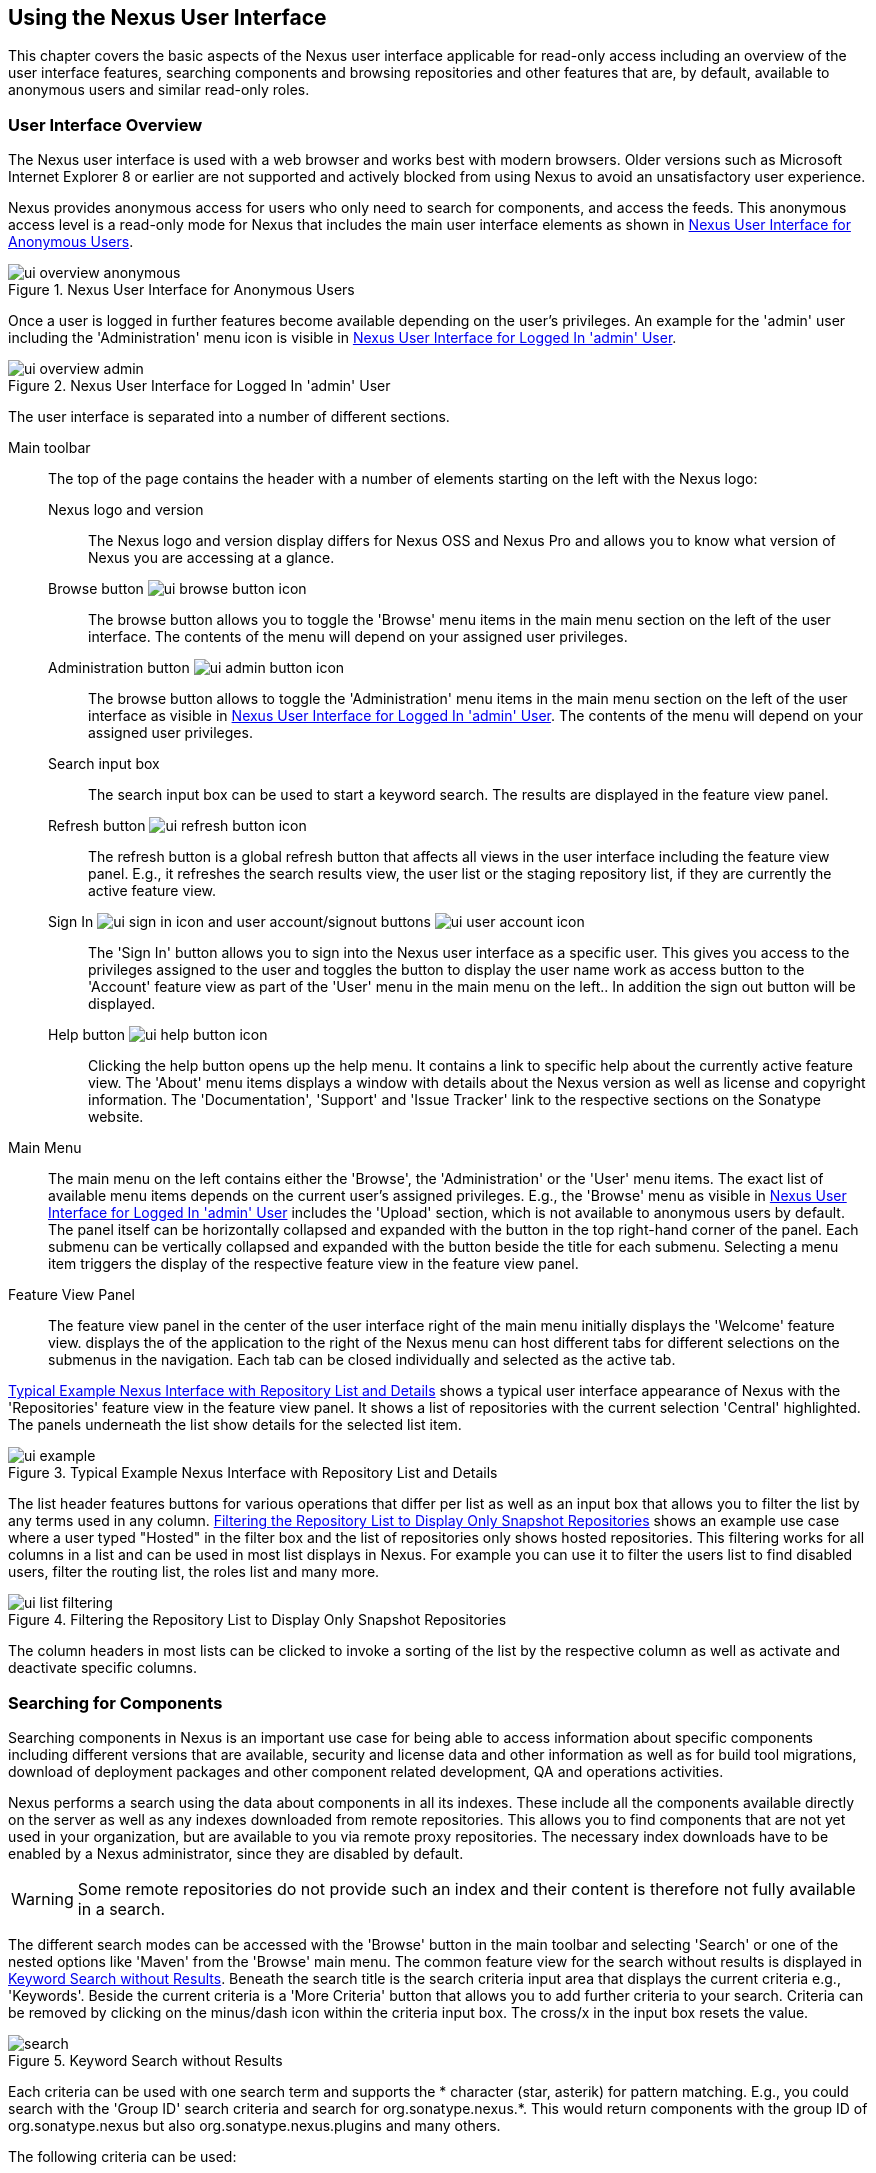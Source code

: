 [[using]]
== Using the Nexus User Interface

This chapter covers the basic aspects of the Nexus user interface
applicable for read-only access including an overview of the user
interface features, searching components and browsing repositories and
other features that are, by default, available to anonymous users and
similar read-only roles.

////
tbd administrative tasks in admin chapter .. add link once up
////

[[using-sect-intro]]
=== User Interface Overview

The Nexus user interface is used with a web browser and works best
with modern browsers. Older versions such as Microsoft Internet
Explorer 8 or earlier are not supported and actively blocked from
using Nexus to avoid an unsatisfactory user experience. 

Nexus provides anonymous access for users who only need to search for
 components, and access the feeds. This anonymous access level is a
read-only mode for Nexus that includes the main user interface
 elements as shown in <<fig-ui-overview-anonymous>>.

[[fig-ui-overview-anonymous]]
.Nexus User Interface for Anonymous Users
image::figs/web/ui-overview-anonymous.png[scale=45]

Once a user is logged in further features become available depending
on the user's privileges. An example for the 'admin' user including
the 'Administration' menu icon is visible in
<<fig-ui-overview-admin>>.

[[fig-ui-overview-admin]]
.Nexus User Interface for Logged In 'admin' User
image::figs/web/ui-overview-admin.png[scale=45]

The user interface is separated into a number of different
sections. 

Main toolbar::

The top of the page contains the header with a number of elements
starting on the left with the Nexus logo:

Nexus logo and version;; The Nexus logo and version display differs for
Nexus OSS and Nexus Pro and allows you to know what
version of Nexus you are accessing at a glance.

Browse button image:figs/web/ui-browse-button-icon.png[scale=50];; The
browse button allows you to toggle the 'Browse' menu items in the main
menu section on the left of the user interface. The contents of the
menu will depend on your assigned user privileges.

Administration button image:figs/web/ui-admin-button-icon.png[scale=50];;
 The browse button allows to toggle the 'Administration' menu items in
 the main menu section on the left of the user interface as visible in
 <<fig-ui-overview-admin>>. The contents of the menu will depend on
 your assigned user privileges.

Search input box;; The search input box can be used to start a keyword
search. The results are displayed in the feature view panel.

Refresh button image:figs/web/ui-refresh-button-icon.png[scale=50];; The
refresh button is a global refresh button that affects all views in
the user interface including the feature view panel. E.g., it
refreshes the search results view, the user list or the staging
repository list, if they are currently the active feature view.

Sign In image:figs/web/ui-sign-in-icon.png[scale=50] and user account/signout buttons image:figs/web/ui-user-account-icon.png[scale=50];; The 'Sign
In' button allows you to sign into the Nexus user interface as a
specific user. This gives you access to the privileges assigned to the
user and toggles the button to display the user name work as access
button to the 'Account' feature view as part of the 'User' menu in
the main menu on the left.. In addition the sign out button
will be displayed.


Help button image:figs/web/ui-help-button-icon.png[scale=50];; Clicking the
 help button opens up the help menu.  It contains a link to specific
 help about the currently active feature view. The 'About' menu items
 displays a window with details about the Nexus version as well as
 license and copyright information. The 'Documentation', 'Support' and
 'Issue Tracker' link to the respective sections on the Sonatype
 website.

Main Menu::

The main menu on the left contains either the 'Browse', the
'Administration' or the 'User' menu items. The exact list of available
menu items depends on the current user's assigned privileges. E.g.,
the 'Browse' menu as visible in <<fig-ui-overview-admin>> includes the
'Upload' section, which is not available to anonymous users by
default.  The panel itself can be horizontally collapsed and expanded
with the button in the top right-hand corner of the panel. Each
submenu can be vertically collapsed and expanded with the button
beside the title for each submenu. Selecting a menu item triggers the
display of the respective feature view in the feature view panel.

Feature View Panel::

The feature view panel in the center of the user interface right of
the main menu initially displays the 'Welcome' feature view. displays
the of the application to the right of the Nexus menu can host
different tabs for different selections on the submenus in the
navigation. Each tab can be closed individually and selected as the
active tab.

<<fig-ui-example>> shows a typical user
interface appearance of Nexus with the 'Repositories' feature view in
the feature view panel. It shows a list of repositories with the
current selection 'Central' highlighted. The panels underneath the list show
details for the selected list item. 

[[fig-ui-example]]
.Typical Example Nexus Interface with Repository List and Details
image::figs/web/ui-example.png[scale=40]

The list header features buttons for various operations that differ
per list as well as an input box that allows you to filter the list by
any terms used in any column. <<fig-ui-list-filtering>> shows an
example use case where a user typed "Hosted" in the filter box and the
list of repositories only shows hosted repositories. This filtering
works for all columns in a list and can be used in most list displays
in Nexus. For example you can use it to filter the users list to find
disabled users, filter the routing list, the roles list and many more.


[[fig-ui-list-filtering]]
.Filtering the Repository List to Display Only Snapshot Repositories
image::figs/web/ui-list-filtering.png[scale=50]

The column headers in most lists can be clicked to invoke a sorting of
the list by the respective column as well as activate and deactivate
specific columns.


[[search-components]]
=== Searching for Components

Searching components in Nexus is an important use case for being able
to access information about specific components including different
versions that are available, security and license data and other
information as well as for build tool migrations, download of
deployment packages and other component related development, QA and
operations activities.

Nexus performs a search using the data about components in all its
indexes. These include all the components available directly on the
server as well as any indexes downloaded from remote
repositories. This allows you to find components that are not yet used
in your organization, but are available to you via remote proxy
repositories. The necessary index downloads have to be enabled by a
Nexus administrator, since they are disabled by default.

WARNING: Some remote repositories do not provide such an index and
their content is therefore not fully available in a search.

////
tbd add link to index download section in administration chapter
////

The different search modes can be accessed with the 'Browse' button in
the main toolbar and selecting 'Search' or one of the nested options
like 'Maven' from the 'Browse' main menu. The common feature view for
the search without results is displayed in <<fig-search>>.  Beneath
the search title is the search criteria input area that displays the
current criteria e.g., 'Keywords'. Beside the current criteria is a
'More Criteria' button that allows you to add further criteria to your
search. Criteria can be removed by clicking on the minus/dash icon
within the criteria input box. The cross/x in the input box resets the
value.


[[fig-search]]
.Keyword Search without Results 
image::figs/web/search.png[scale=40]

Each criteria can be used with one search term and supports the *
character (star, asterik) for pattern matching. E.g., you could search with
the 'Group ID' search criteria and search for
+org.sonatype.nexus.*+. This would return components with the group ID
of +org.sonatype.nexus+ but also +org.sonatype.nexus.plugins+ and many
others.

The following criteria can be used:

Artifact ID:: The Maven +artifactId+ for a component. Other build
systems call this differently e.g. +name+ for Apache Ivy and Gradle,
and +module+ for Groovy Grape.

Classifier:: The Maven 'classifier' for a component. Common values are
+javadoc+, +sources+ or +tests+. 

Class Name:: The name of a class file within a component.

Format:: The format of the repository in which to look for a
component.

Group ID:: The Maven +groupId+ for a component. Other build systems
call this differently e.g. +org+ for Apache Ivy and +group+ for Gradle
and Groovy Grape.
 
Keyword:: A keyword that is contain in the component identifier.

Packaging:: The Maven +packaging+ for a component, which is +jar+ by
default. Other values as used in Maven and other build tools are
+ear+, '+war+, +maven-plugin+, +pom+, +ejb+, +zip+, +tar.gz+, +aar+
and many others.

SHA-1:: A sha1 checksum of the component file.

Version:: The Maven +version+ for a component. Other build
systems call this differently e.g. +rev+ for Apache Ivy or use the
same term.

Once you have provided a search term in a criteria input field like
the 'Keywords' criteria in the 'Search' feature view, the results
become visible in the 'Component' list. The components are listed with
their identifier and sorted alphabetically. The top of the list
includes a paging navigation with controls for the first, previous,
next and last pages as well as a numeric page input and a refresh
button.

Selecting a component in the list displays component details in the
list to the right. This details view shows the various versions of the
component in a list and more information about the selected component
in a number of tabs like 'Info' and 'Maven' below the list. A full
search results feature view with a component list, a component detail
and version and a selected version is displayed in
<<fig-search-results>>.

////
tbd ... more about the tabs in later sections .. link to them once we got them
////

[[fig-search-results]]
.Results of an Component Search for +junit+ and a selection of +junit:junit+
image::figs/web/search-results.png[scale=35]

The component detail view contains an overview with the 'Group' and
'Name' identifiers.

The 'Most popular version' displays the version that has the most
downloads by all users accessing the Central Repository. This data can
help with the selection of an appropriate version to use for a
particular component version.


The list of component versions uses the following columns:

Version:: The version of the component.

Name:: The name of the component. Depending on the repository format
this component is located in it can be equivalent to e.g. the
+artifactId' value in a Maven 2 repository.

Repository:: The repository that contains the component.

Age:: The 'Age' column displays the age of the component version being
available on the Central Repository. Since most components are
published to the Central Repository when released, this age gives you
a good indication of the actual time since the release of the
component.

Popularity:: The 'Popularity' column shows a relative popularity as
compared to the other component versions. This can give you a good
idea on the adoption rate of a new release. For example if a newer
version has a high age value, but a low popularity compared to an
older version, you might want to check the upstream project and see if
there is any issues stopping other users from upgrading that might
affect you as well. Another reason could be that the new version does
not provide signifcant improvements to warrant an upgrade for most
users.

////
The 'Security Issues' column shows the number of known security issues
for the specific component. The 'License Threat' column shows a colored
square with blue indicating no license threat and yellow, orange and
red indicating increased license threats. More information about both
indicators can be seen in the 'Component Info' panel below the list of
components for the specific component.

The 'Download' column provides download links for all the available
components.
////

Each of the columns in the component detail list can be used to sort
the table in 'Ascending' or 'Descending' order. In addition, you can
choose to add and remove colums with the sort and column drop-down
options or group by a field.

==== Keyword Search

The main toolbar visible in <<fig-ui-overview-anonymous>> or
<<fig-ui-overview-admin>> includes a 'quick search' text input
field. Type your search term and press 'enter' and Nexus performs a
keyword search. It will locate all components with the search term in
the groupId or artifactId component coordinate. and display a list of
components in the feature view panel. Once you select a component, a
list of all component versions will be displayed to the right of the
list of components. An example result from a search for +junit+ and a
selection of the +junit:junit+ component identifier is displayed in
<<fig-search-results>>.

Additionally the keyword search can be accessed with the 'Browse'
button in the main toolbar and selecting 'Search' from the 'Browse'
main menu. The search term can be provided in the 'Keyword' input
field in the 'Search' feature view.

==== Class Name Search

Rather than looking at the coordinates of a component, the 'Class
Name' search will look at the contents of the component and look for Java
class files with the specified name. You can perform a class name search
by clicking on 'Class Name' in the 'Search' sub menu of the 'Browse'
main menu and providing the class name in the input field.

For example, try a search for a class name of +Pair+ to see how many
library authors saw a need to implement such a class, saving you from
potentially implementing yet another version. You will find that the component
+org.apache.commons:commons-lang3+ presents a valid choice to gain
access to a 'Pair' class.

==== Maven Search

The 'Maven' search allows a search using the Maven coordinatess of a
component. These are 'Group ID' (groupId), 'Artifact ID' (artifactId),
'Version' (version), 'Classifier' (classifier), and 'Packaging'
(packaging).

You can access the 'Maven' search by clicking on 'Class Name' in the
'Search' sub menu of the 'Browse' main menu. At a minimum you need to
specify a group, component, or version in your search. An example
search would be with an Artifact ID +guice+ and a Classifier +no_aop+
or a group of +org.glassfish.main.admingui+ and a packaging +war+.

TIP: The Maven repository format is well supported by many other
tools like Apache Ivy, Eclipse Aether, Gradle, SBT, Leiningent and
others. The results of a Maven search are therefore easily accessible
to all these tools as well.


==== SHA-1 Search

Sometimes it is necessary to determine the version of a component,
where you only have access to the binary file without any detailed
component coordinate or version information. When attempting this
identification and neither the filename nor the contents of the
manfest file in the jar or similar content contain any useful
information about the exact version of the component, you can use
'SHA-1' search to identify the component.

Create a sha1 checksum, e.g., with the +sha1sum+ command available on
Linux or OSX or +fciv+ on Windows, and use the created string in a
'SHA-1' search. You can access it by clicking on 'SHA-1' in the
'Search' sub menu of the 'Browse' main menu.

The search will return a result, which will provide you with the
coordinates to replace the jar file with a dependency declaration.

TIP: The SHA-1 search can be a huge timesaver when migrating from a
legacy build system, where the used libraries are checked into the
version control system as binary components with no version
information available.

[[custom-search]]
==== Custom Search

A configurable search using the criteria you select is availble via
the 'Custom' menu item in the 'Search' section of the 'Browse' main
menu. Initially it has no criteria and it allows you to create a
search with criteria you add with the 'More Criteria' button.


/////

Metadata Search:: Search for components with specific metadata
properties is documented in <<sect-metadata-search>>.


[[sect-metadata-search]]
==== Searching Artifact Metadata
image:figs/web/nexus-pro-icon.png[scale=50] | image:figs/web/nexus-clm-icon.png[scale=50]


To search for components with specific metadata, click on the 'Advanced
Search' link directly below the search field in the 'Artifact Search'
submenu of the Nexus menu. This opens the 'Search' panel and allows
you to select 'Metadata Search' in the search type drop-down as shown
in <<fig-using-search-metadata>>.

[[fig-using-search-metadata]]
.Searching Artifact Metadata
image::figs/web/meta_search-selection.png[scale=60]

Once you select the metadata search you will see two search fields and
an operator drop-down. The two search fields are the key and value of
the metadata for which you are searching. The operator drop-down can be set
to 'Equals', 'Matches', 'Key Defined', or 'Not Equal'. 'Equals' and 'Not Equals'
compare the value for a specific key. 'Matches' allows the usage of +\*+
to allow any characters. E.g., looking for +tr*+ would match +true+ but
also match +tree+. The 'Key Defined' operator will ignore any value provided
and return all components with the supplied key.

.Metadata Search Results for Custom Metadata
image::figs/web/meta_search-function.png[scale=60]

Once you locate a matching component in the results list,
click on the component and then select the Artifact Metadata to examine
an components metadata as shown in <<fig-using-search-metadata-results>>.

[[fig-using-search-metadata-results]]
.Metadata Search Results for Custom Metadata
image::figs/web/meta_search-result-0.png[scale=60]
////



[[using-sect-browsing]]
=== Browsing Repositories and Repository Groups

One of the most straightforward uses of Nexus is to browse the
structure of a repository or a repository group. If you click on the
Browse button image:figs/web/ui-browse-button-icon.png[scale=50] in the
main toolbar the main menu on the left displays the 'Browse' menu.  It
contains the 'Repository' section with the 'Standard' and the
'Managed' menu items. Thes 'Standard' lists allow you to access the
user-configured standard repositories, such the proxy repository for
the Central Repository called 'Central' or the preconfigured hosted
repositoriy 'Releases'. The 'Managed' list includes Nexus-managed
repositories such as staging repositories in Nexus Pro.

Once you have selected e.g. 'Standard' the feature panel displays the
repository browsing user interface displayed in
<<fig-nexus-browse-repo>>.

It allows you to browse through the tree structure of the repository
by exanding and collapsing the levels of the hierarchy you are
interested in.

[[fig-nexus-browse-repo]]
.Browsing a Repository Storage
image::figs/web/repository-manager_browse-repositories.png[scale=50]

The 'More' button on the top of the panel includes items for actions
that are context-sensitive to your selection in the list below. E.g.,
when a repository or a directory in a proxy repository is selected, it
contains the 'View Remote' item. It will open up the remote repository
in a new web browser window. On the other hand, when the selection is
on a directory in a repository, and the current user has sufficient
privileges, a 'Delete' button is available. 

Once an actual file is selected in the list, the information panel
appears below. It contains one or more tabs relevant to the
selected file

NOTE: When browsing a proxy repository you might notice that the tree
doesn't contain all of the components in a repository. When you browse
a proxy repository, Nexus is displaying the components that have been
cached locally from the remote repository. If you don't see an
component you expected to see through Nexus, it only means that Nexus
has yet to cache the component locally. If you have enabled remote
repository index downloads, Nexus will return search results that may
include components not yet downloaded from the remote
repository. <<fig-nexus-browse-repo>>, is just an example, and you may
or may not have the example component available in your
installation of Nexus.

[[using-artifact-information]]
=== Viewing the Component Information

Once you located a file by browsing a repository or via a search and
selected it in the list, the panel below will, at a minimum, show the
'Info' tab as visible in <<fig-using-artifact-information>>. If a file
has not yet been locally cached, only the 'Path' in the repository
will be display. Otherwise the additional information shown includes
the 'Size' of the file in KB and the user name that triggered the
download of the component to a proxy repository in the 'Uploaded by'
field. 'Uploaded Date' as well as 'Last Modified Date' and 'SHA1' and
'MD5' file checksum values are displayed. In addition the 'Contained
In' field lists the repositories in which a file can be found.

[[fig-using-artifact-information]]
.Viewing the Component Info of commons-lang-2.6.jar
image::figs/web/using-artifact-information.png[scale=60]

[[using-artifact-maven-information]]
=== Viewing the Maven Information

If the file you are examining is located in a Maven repository and an
actual component a +.pom+ file or a +.jar+ file, you will see the
'Maven' tab in the panels. As visible in
<<fig-using-maven-information>>, the GAV parameters - 'Group',
'Artifact', 'Version', 'Extension' and optionally 'Classifier' - are
displayed above an 'XML' snippet identifying the component. You can use
this snippet to add a dependency to the component file to your Maven
project by adding it in your +pom.xml+ file.

[[fig-using-maven-information]]
.Viewing the Maven Information
image::figs/web/using-maven-information.png[scale=60]

////

[[custom-metadata-plugin]]
=== View and Editing Artifact Metadata
image:figs/web/nexus-pro-icon.png[scale=50] | image:figs/web/nexus-clm-icon.png[scale=50]


Support for custom metadata is part of Nexus Pro. You can
view, edit, and search for additional metadata associated to any
component in your Nexus repositories.

The features for custom metadata usage need to be activated by adding
and enabling the 'Custom Metadata' capability as described in.

tbd link to capabilities admin 

Security privileges allow you to define "read only" as well as "write"
access for custom metadata as well as grant or disallow access.

When viewing a specific component from browsing repository storage or a
repository index or from a search, the 'Artifact Metadata' tab
displays the interface shown in <<fig-using-viewing-metadata>>.

[[fig-using-viewing-metadata]]
.Viewing Artifact Metadata
image::figs/web/meta_existing-meta-value.png[scale=60]

Artifact metadata consists of a key, a value, and a namespace.
Existing metadata from an component's POM is given a +urn:maven+
namespace, and custom attributes are stored under the +urn:nexus/user+
namespace.

To add a custom attribute, click on an component in Nexus, and select
the 'Artifact Metadata' tab. Click 'Add...' there and a new row will
be inserted into the list of attributes. Supply a 'Key' and 'Value'
and click 'Save' to update the component's
metadata. <<fig-using-editing-metadata>> shows the Artifact Metadata
panel with two custom attributes: "approvedBy" and "approved".

[[fig-using-editing-metadata]]
.Editing Artifact Metadata
image::figs/web/meta_setting-meta-value.png[scale=60]


[[using-artifact-archive-browser]]
=== Using the Artifact Archive Browser
image:figs/web/nexus-pro-icon.png[scale=50] | image:figs/web/nexus-clm-icon.png[scale=50]


For binary components like jar files Nexus displays an 'Archive Browser'
panel, as visible in <<fig-using-artifact-archive-browser>> that allows
you to view the contents of the archive. Clicking on invidiual files
in the browser will download them and potentially display them in your
browser. This can be useful for quickly checking out the contents of
an archive without manually downloading and extracting it.

[[fig-using-artifact-archive-browser]]
.Using the Archive Browser
image::figs/web/using-archive-browser.png[scale=60]

IMPORTANT: The archive browser is a feature of Nexus Pro.


[[using-sect-dependencies]]
=== Viewing the Artifact Dependencies
image:figs/web/nexus-pro-icon.png[scale=50] | image:figs/web/nexus-clm-icon.png[scale=50]


Nexus Pro provides you with the ability to browse an
component's dependencies. Using the component metadata found in an
component's POM, Nexus will scan a repository or a repository group and
attempt to resolve and display an component's dependencies. To view an
component's dependencies, browse the repository storage or the
repository index, select an component (or an component's POM), and then
click on the 'Maven Dependency' tab.

On the 'Maven Dependency' tab, you will see the following form elements:

Repository:: When resolving an component's dependencies, Nexus will
query an existing repository or repository group. In many cases it
will make sense to select the same repository group you are
referencing in your Maven settings. If you encounter any problems
during the dependency resolution, you need to make sure that you are
referencing a repository or a group that contains these dependencies.

Mode:: An component's dependencies can be listed as either a tree or a
list. When dependencies are displayed in a tree, you can inspect
direct dependencies and transitive dependencies. This can come in
handy if you are assessing an component, based on the dependencies it is
going to pull into your project's build. When you list dependencies as
a list, Nexus is going to perform the same process used by Maven to
collapse a tree of dependencies into a list of dependencies using
rules to merge and override dependency versions if there are any
overlaps or conflicts.

Once you have selected a repository to resolve against and a mode to
display an component's dependencies, click on 'Resolve' as
shown in <<fig-using-dependencies>>. Clicking on this button will
start the process of resolving dependencies, depending on the number
of components already cached by Nexus, this process can take anywhere
from a few seconds to a minute. Once the resolution process is finished,
you should see the component's dependencies, as shown in
<<fig-using-dependencies>>.

[[fig-using-dependencies]]
.View an Artifact's Dependencies
image::figs/web/using_dependencies.png[scale=60]

Once you have resolved a component's dependencies, you can use the
Filter text input to search for particular component dependencies.  If
you double-click on a row in the tree or list of dependencies, you can
navigate to other components within the Nexus interface.

[[component-info]]
=== Viewing Component Security and License Information
image:figs/web/nexus-pro-icon.png[scale=50] | image:figs/web/nexus-clm-icon.png[scale=50]

One of the added features of Nexus Pro is the usage of data
from Nexus Lifecycle. This data contains security and license
information about components and is accessible for a whole repository
in the Repository Health Check feature described in . 

tbd link to rhc chapter

Details
about the vulnerability and security issue ratings and others can be
found there as well.

The 'Component Info' tab displays the security and licence information
available for a specific component. It is available in browsing or
search results, once a you have selected an component in the search
results list or repository tree view. An example search for Jetty, with
the 'Component Info' tab visible, is displayed in <<fig-clm-tab-jetty>>.  It
displays the results from the 'License Analysis' and any found 'Security
Issues'. 

The 'License Analysis' reveals a medium threat triggered by the fact
that Non-Standard license headers were found in the source code as visible
in the 'Observed License(s) in Source' column. The license found in the
pom.xml file associated to the project only documented Apache-2.0 or
EPL-1.0 as the 'Declared License(s)'.

[[fig-clm-tab-jetty]]
.Component Info Displaying Security Vulnerabilities for an Old Version of Jetty 
image::figs/web/component-info-tab-jetty.png[scale=50]

The 'Security Issues' section displays two issues with 'Threat Level'
values 5. The 'Summary' column contains a small summary description of
the security issue. The 'Problem Code' column contains the codes,
which link to the respective entries in the Common Vulnerabilities and
Exposures CVE list as well as the Open Source Vulnerability DataBase
OSVDB displayed in <<fig-clm-cve-jetty>> and
<<fig-clm-osvdb-jetty>>.

[[fig-clm-cve-jetty]]
.Common Vulnerabilities and Exposures CVE Entry for a Jetty Security Issue
image::figs/web/component-info-cve-jetty.png[scale=50]
  
[[fig-clm-osvdb-jetty]]
.Open Source Vulnerability DataBase OSVDB Entry for a Jetty Security Issue
image::figs/web/component-info-osvdb-jetty.png[scale=50]


.Understanding the Difference, Nexus Pro+


In this section, we've talked about the various ways Sonatype component data is being used, at
least at an introductory level. However, understanding the differences between
the data usage in Nexus Pro and Nexus Pro+ may 
still be a little unclear. Rather you are likely asking, "What do I get with Nexus Pro+?

Great question. With Nexus Pro+ you get the Nexus Lifecycle suite of tools. Nexus Pro 
is expanded in two key areas.

Policy Management::

Your organization likely has a process for determining which components can be
included in your applications. This could be as simple as limiting the age of
the component, or more complex, like prohibiting components with a certain type
of licenses or security issue.

Whatever the case, the process is supported by rules. Nexus Lifecycle Policy
management is a way to create those rules, and then track and evaluate your
application. Any time a rule is broken, that's considered a policy violation.
Violations can then warn, or even prevent a release.

Here's an example of the Nexus Lifecycle features for Nexus Staging.

[[fig-clm-staging-repository-failure]]
.Staging Repository Activity with a CLM Evaluation Failure and Details
image::figs/web/clm-staging-repository-failure.png[scale=60]

Component Information Panel::

The Component Information Panel, or CIP, provides everything you need to know
about a component. Looking at the image below, you'll notice two sections. On
the left, details about the specific component are provided. On the right, the
graph provides a wide variety of information including popularity, license, or
security issues. You can even click on each individual version in the graph,
which will then display on the left.
+
[[fig-nexus-clm-nexus-show-cip]]
.Component Information Panel Example
image::figs/web/nexus-clm-comp-info-cip.png[scale=50]
+
NOTE: The CIP is then expanded with the View Details button which shows exactly
what security or license issues were encountered, as well as any policy
violations.

If you would like more information about these features, check out our
link:http://books.sonatype.com/sonatype-clm-book/html/repository-manager-user-guide/index.html[Sonatype
CLM Repository Manager Guide].

////


[[using-sect-uploading]]
=== Uploading Maven Artifacts 

When your build makes use of proprietary or custom dependencies that
are not available from public repositories, you will often need to
find a way to make them available to developers in a custom Maven
repository. Nexus ships with a preconfigured third-party repository
that was designed to hold third-party dependencies that are used in
your builds. 

If you are signed in to Nexus as a user with sufficient privileges,
the 'Upload' section of the 'Browse' main menu will be visible and
contain the 'Maven' menu item. Press on this item and the feature view
panel will display the 'Maven' feature as shown in
<<fig-using-artifact-upload>>.

[[fig-using-artifact-upload]]
.Maven Artifact Upload Feature
image::figs/web/using_artifact-upload.png[scale=50]

To upload a component, select the target repository from the
'Repository' drop down list and press the 'Add an artifact' button and
select the component you want to upload from the filesystem in the dialog.

Once you have selected an component, you can modify the 'Classifier' and the
'Extension', if they have not been prefilled automatically. 

If the component you want to upload is a POM file, you can press the
'Upload' button to complete the upload. 

If you do not have a POM file and are uploading e.g., a JAR file you
have to ensure to specify the 'Group', 'Artifact' , 'Version' and
'Packaging' values to be able to proceed and then press the 'Upload'
button. Packaging values can be selected from the drop down list or
provided by typing the value into the input box.

In both cases you can upload multiple components for the same
coordinates e.g., the POM and the JAR file, with the 'Add another
artifact' button. This allows you to upload a POM and a JAR file
combined with the sources and javadoc JAR files in one operation.

[[fig-using-artifact-upload-details]]
.Maven Artifact Upload Feature
image::figs/web/using_artifact-upload-details.png[scale=50]

If you added a POM file as an additional component the coordinates from
the POM file will be used the and input filed will be removed. 

TIP: Uploading a POM file allows you to add further details like
dependencies to the file, which improves the quality of the upload by
enabling transitive dependency management.

////

tbd... this will be deleted I think 
[[using-sect-feeds]]
=== Browsing System Feeds

Nexus provides feeds that expose system events. You can browse these
feeds by clicking on 'System Feeds' under the 'Views/Repositories'
menu.  Clicking on 'System Feeds' will show the panel in
<<fig-repoman-system-feeds>>. You can use this simple interface to
browse the most recent reports of component deployments, cached
components, broken components, storage changes and otehr events that
have occurred in Nexus.

[[fig-repoman-system-feeds]]
.Browsing Nexus System Feeds
image::figs/web/repository-manager_system-feed.png[scale=70]

These feeds can come in handy if you are working at a large
organization with multiple development teams deploying to the same
instance of Nexus. In such an arrangement, all developers in an
organization can subscribe to the RSS feeds for New Deployed Artifacts
as a way to ensure that everyone is aware when a new release has been
pushed to Nexus. Exposing these system events as RSS feeds also opens
the door to other, more creative uses of this information, such as
connecting Nexus to external, automated testing systems. To access the
RSS feeds for a specific feed, select the feed in the System Feeds
view panel and then click on the Subscribe button. Nexus will then
load the RSS feed in your browse and you can subscribe to the feed in
your favorite RSS

There are a number of system feeds available in the System Feeds view,
and each has a URL that resembles the following URL:

----
http://localhost:8081/nexus/service/local/feeds/recentlyChangedFiles
----

The URLs can be ammended with the parameters +from+ and +count+ to 
specify the dataset viewed. E.g.  

----
http://localhost:8081/nexus/service/local/feeds/recentlyDeployedArtifacts?count=100
----

Where recentChanges would be replaced with the identifier of the feed
you were attempting to read. Available system feeds include:

- Authenication and Authorization Events

- Broken components in all Nexus repositories

- Broken files in all Nexus repositories

- Error and Warning events

- New components in all Nexus repositories

- New cached components in all Nexus repositories

- New cached files in all Nexus repositories

- New cached release components in all Nexus repositories

- New deployed components in all Nexus repositories

- New deployed files in all Nexus repositories

- New deployed release components in all Nexus repositories

- New files in all Nexus repositories

- New release components in all Nexus repositories

- Recent component storage changes in all Nexus repositories

- Recent file storage changes in all Nexus repositories

- Recent release component storage changes in all Nexus repositories

- Repository Status Changes in Nexus

- System changes in Nexus
////


////
this should move to the config chapter
[[support-tools]]
=== Support Tools

'Support Tools' provides a collection of useful information for
monitoring and analyzing your Nexus installation. You can access the
'Support Tools' in the 'Administration' submenu of the Nexus menu.

==== System Information

The 'System Information' tab displays a large number of configuration
details related to 

Nexus:: details about the versions of Nexus and the installed plugins,
Nexus install and work directory location, application host and port
and a number of other properties.

Java Virtual Machine:: all system properties like +java.runtime.name+,
+os.name+ and many more as known by the JVM running Nexus

Operating System:: including environment variables
like +JAVA_HOME+ or +PATH+ as well as details about the runtime in
terms of processor, memory and threads, network connectors and storage
file stores.

You can copy a subsection of the text from the panel, use the
'Download' button to get a text file or use the 'Print' button to
produce a document.

==== Support Zip

The 'Support ZIP' tab allows you to create a zip archive file that
you can submit to Sonatype support via email or a support ticket. The
checkboxes in for 'Contents' and 'Options' allow you to control the
content of the archive.

You can include 'System Information' as available in the 'System
Information' tab, a 'Thread Dump' of the JVM currently running Nexus,
your Nexus general 'Configuration' as well as you 'Security
Configuration', the Nexus 'Log' and a 'Metrics' file with network and
request-related information.

The options allow you to limit the size of the included files as well
as the overall file size. Pressing the 'Create' button with gather all
files and create the archive in +sonatype-work/nexus/support+ and open
a dialog to download the file to your workstation. 

////

[[using-sect-user-profile]]
=== Working with Your User Profile

As a logged-in user, you can click on your user name on the 
right-hand side of the main toolbar to switch the main menu to contain
the 'User' menu. Pressing on the 'Account' menu item displays the
'Account' feature in the main feature panel as displayed in <<fig-account-feature-panel>>.

[[fig-account-feature-panel]]
.Editing User Details in the Account Feature Panel 
image::figs/web/account-feature-panel.png[scale=50]

The 'Account' feature allows you to edit your 'First Name', 'Last Name', and
'Email' directly in the form. 

==== Changing Your Password

In addition to changing your name and email, the user profile allows
you to change your password by clicking on the 'Change Password'
button. You will be prompted to authenticate with your current
password and subsequently supply your new password in pop up dialogs.

TIP: The password change feature only works with the Nexus built-in 
security realm. If you are using a different security realm like
LDAP or Crowd, this option will not be visible.

//// 
tbd
==== Additional User Feature Panels

The 'User' menu can be used by other plugins and features to
change or access user specific data and functionality. One such use
case is the User Token access.

.
tbd link to user token section
////


////
/* Local Variables: */
/* ispell-personal-dictionary: "ispell.dict" */
/* End:             */
////
